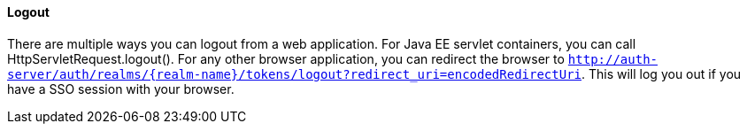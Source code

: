 ==== Logout

There are multiple ways you can logout from a web application.
For Java EE servlet containers, you can call HttpServletRequest.logout(). For any other browser application, you can redirect the browser to
`http://auth-server/auth/realms/{realm-name}/tokens/logout?redirect_uri=encodedRedirectUri`. This will log you out if you have a SSO session with your browser.